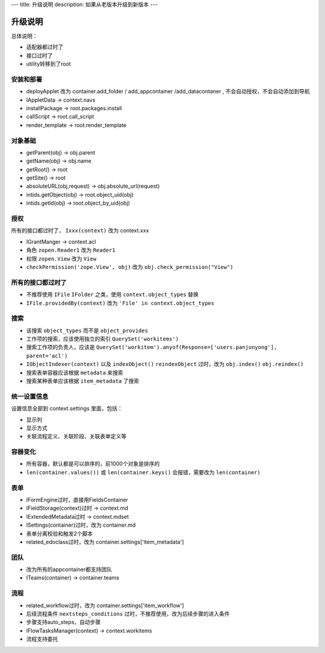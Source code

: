 ---
title: 升级说明
description: 如果从老版本升级到新版本
---

============
升级说明
============

总体说明：

- 适配器都过时了
- 接口过时了
- utility转移到了root

安装和部署
===================
- deployApplet 改为 container.add_folder / add_appcontainer /add_datacontaner , 不会自动授权，不会自动添加到导航
- IAppletData -> context.navs
- installPackage -> root.packages.install
- callScript -> root.call_script
- render_template -> root.render_template

对象基础
============
- getParent(obj) -> obj.parent
- getName(obj) -> obj.name
- getRoot() -> root
- getSite() -> root
- absoluteURL(obj,request) -> obj.absolute_url(request)
- intids.getObject(obj) -> root.object_uid(obj)
- intids.getId(obj) -> root.object_by_uid(obj)

授权
=====================
所有的接口都过时了， ``Ixxx(context)`` 改为 context.xxx

- IGrantManger -> context.acl
- 角色 ``zopen.Reader1``  改为 ``Reader1``
- 权限 ``zopen.View`` 改为 ``View``
- ``checkPermission('zope.View', obj)`` 改为 ``obj.check_permission("View")``

所有的接口都过时了
=========================
- 不推荐使用 ``IFile`` ``IFolder`` 之类，使用 ``context.object_types`` 替换 
- ``IFile.providedBy(context)`` 改为 ``'File' in context.object_types``

搜索
=========
- 该搜索 ``object_types`` 而不是 ``object_provides``
- 工作项的搜索，应该使用独立的索引 ``QuerySet('workitems')``
- 搜索工作项的负责人，应该是 ``QuerySet('workitem').anyof(Response=['users.panjunyong'], parent='acl')``
- ``IObjectIndexer(context)`` 以及 ``indexObject()`` ``reindexObject`` 过时，改为 ``obj.index()`` ``obj.reindex()``
- 搜索表单容器应该根据 ``metadata`` 来搜索
- 搜索某种表单应该根据 ``item_metadata`` 了搜索

统一设置信息
====================
设置信息全部到 context.settings 里面，包括：

- 显示列
- 显示方式
- 关联流程定义、关联阶段、关联表单定义等

容器变化
===========
- 所有容器，默认都是可以排序的，前1000个对象是排序的
- ``len(container.values())`` 或 ``len(container.keys()`` 会报错，需要改为 ``len(container)``

表单
===========
- IFormEngine过时，直接用FieldsContainer
- IFieldStorage(context)过时 -> context.md
- IExtendedMetadata过时 -> context.mdset
- ISettings(container)过时，改为 container.md
- 表单分离校验和触发2个脚本
- related_edoclass过时，改为 container.settings['item_metadata']

团队
============
- 改为所有的appcontainer都支持团队
- ITeams(container) -> container.teams

流程
============
- related_workflow过时，改为 container.settings['item_workflow']
- 后续流程条件 ``nextsteps_conditions`` 过时，不推荐使用，改为后续步骤的进入条件
- 步骤支持auto_steps，自动步骤
- IFlowTasksManager(context) -> context.workitems
- 流程支持委托


